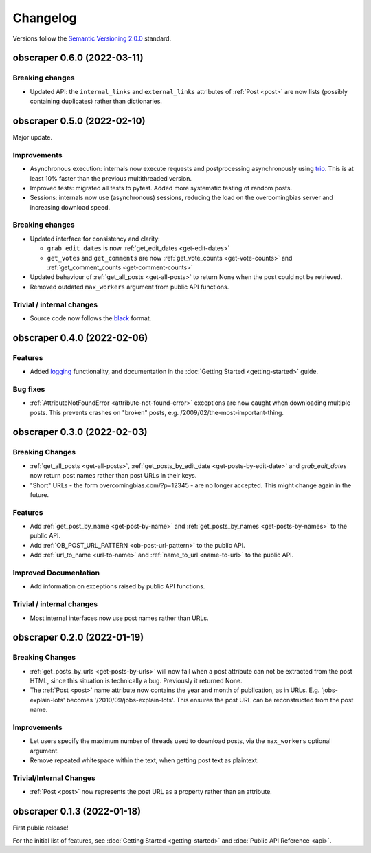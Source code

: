 Changelog
=========

Versions follow the `Semantic Versioning 2.0.0 <https://semver.org/>`_
standard.


obscraper 0.6.0 (2022-03-11)
****************************

Breaking changes
################

- Updated API: the ``internal_links`` and ``external_links`` attributes of
  :ref:`Post <post>` are now lists (possibly containing duplicates) rather than
  dictionaries.



obscraper 0.5.0 (2022-02-10)
****************************

Major update.

Improvements
############

- Asynchronous execution: internals now execute requests and postprocessing
  asynchronously using `trio <https://github.com/python-trio/trio>`_. This is at least
  10% faster than the previous multithreaded version.

- Improved tests: migrated all tests to pytest. Added more systematic testing of random
  posts.

- Sessions: internals now use (asynchronous) sessions, reducing the load on the
  overcomingbias server and increasing download speed.


Breaking changes
################

- Updated interface for consistency and clarity:

  - ``grab_edit_dates`` is now :ref:`get_edit_dates <get-edit-dates>`

  - ``get_votes`` and ``get_comments`` are now :ref:`get_vote_counts <get-vote-counts>`
    and :ref:`get_comment_counts <get-comment-counts>`

- Updated behaviour of :ref:`get_all_posts <get-all-posts>` to return None when the post
  could not be retrieved.

- Removed outdated ``max_workers`` argument from public API functions.


Trivial / internal changes
##########################

- Source code now follows the `black <https://github.com/psf/black>`_ format.


obscraper 0.4.0 (2022-02-06)
****************************

Features
########

- Added `logging <https://docs.python.org/3/library/logging.html>`_
  functionality, and documentation in the
  :doc:`Getting Started <getting-started>` guide.

Bug fixes
#########

- :ref:`AttributeNotFoundError <attribute-not-found-error>` exceptions are now
  caught when downloading multiple posts. This prevents crashes on "broken"
  posts, e.g. /2009/02/the-most-important-thing.

obscraper 0.3.0 (2022-02-03)
****************************

Breaking Changes
################

- :ref:`get_all_posts <get-all-posts>`,
  :ref:`get_posts_by_edit_date <get-posts-by-edit-date>` and
  *grab_edit_dates* now return post names rather than
  post URLs in their keys.

- "Short" URLs - the form overcomingbias.com/?p=12345 - are no longer accepted.
  This might change again in the future.

Features
########

- Add :ref:`get_post_by_name <get-post-by-name>` and
  :ref:`get_posts_by_names <get-posts-by-names>` to the public API.

- Add :ref:`OB_POST_URL_PATTERN <ob-post-url-pattern>` to the public API.

- Add :ref:`url_to_name <url-to-name>` and :ref:`name_to_url <name-to-url>`
  to the public API.

Improved Documentation
######################

- Add information on exceptions raised by public API functions.


Trivial / internal changes
##########################

- Most internal interfaces now use post names rather than URLs.


obscraper 0.2.0 (2022-01-19)
****************************

Breaking Changes
################

- :ref:`get_posts_by_urls <get-posts-by-urls>` will now fail when a post
  attribute can not be extracted from the post HTML, since this situation is
  technically a bug. Previously it returned None.

- The :ref:`Post <post>` name attribute now contains the year and month of
  publication, as in URLs. E.g. 'jobs-explain-lots' becomes
  '/2010/09/jobs-explain-lots'. This ensures the post URL can be reconstructed
  from the post name.

Improvements
############

- Let users specify the maximum number of threads used to download posts, via
  the ``max_workers`` optional argument.

- Remove repeated whitespace within the text, when getting post text as
  plaintext.

Trivial/Internal Changes
########################

- :ref:`Post <post>` now represents the post URL as a property rather than
  an attribute.

obscraper 0.1.3 (2022-01-18)
*****************************

First public release!

For the initial list of features, see :doc:`Getting Started <getting-started>`
and :doc:`Public API Reference <api>`.

.. Entry title format: obscraper 1.2.3 (release date)

.. Entry items:
.. Breaking Changes = backward-incompatible changes
.. Deprecations = functionality marked as deprecated
.. Features = Added new features
.. Improvements = Improvements to existing features
.. Bug Fixes
.. Improved Documentation
.. Trivial/Internal Changes
